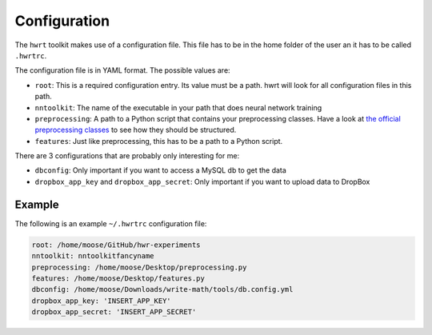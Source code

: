 Configuration
============

The ``hwrt`` toolkit makes use of a configuration file. This file has to be
in the home folder of the user an it has to be called ``.hwrtrc``.

The configuration file is in YAML format. The possible values are:

* ``root``: This is a required configuration entry. Its value must be a path.
  hwrt will look for all configuration files in this path.
* ``nntoolkit``: The name of the executable in your path that does neural
  network training
* ``preprocessing``: A path to a Python script that contains your preprocessing
  classes. Have a look at `the official preprocessing classes <https://github.com/MartinThoma/hwrt/blob/master/hwrt/preprocessing.py>`_
  to see how they should be structured.
* ``features``: Just like preprocessing, this has to be a path to a Python
  script.

There are 3 configurations that are probably only interesting for me:

* ``dbconfig``: Only important if you want to access a MySQL db to get the data
* ``dropbox_app_key`` and ``dropbox_app_secret``: Only important if you want
  to upload data to DropBox


Example
-------

The following is an example ``~/.hwrtrc`` configuration file:

.. code-block:: yaml

    root: /home/moose/GitHub/hwr-experiments
    nntoolkit: nntoolkitfancyname
    preprocessing: /home/moose/Desktop/preprocessing.py
    features: /home/moose/Desktop/features.py
    dbconfig: /home/moose/Downloads/write-math/tools/db.config.yml
    dropbox_app_key: 'INSERT_APP_KEY'
    dropbox_app_secret: 'INSERT_APP_SECRET'